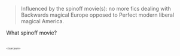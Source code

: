 :PROPERTIES:
:Author: Karinta
:Score: 1
:DateUnix: 1459476673.0
:DateShort: 2016-Apr-01
:END:

#+begin_quote
  Influenced by the spinoff movie(s): no more fics dealing with Backwards magical Europe opposed to Perfect modern liberal magical America.
#+end_quote

What spinoff movie?

** 
   :PROPERTIES:
   :CUSTOM_ID: section
   :END:
^{^{^{^{</sarcasm>}}}}